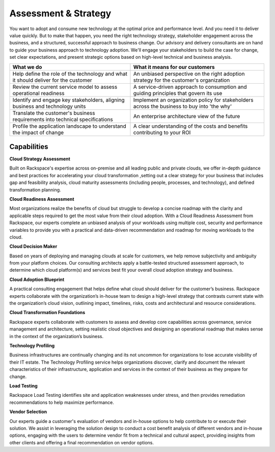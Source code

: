 .. _assessment-strategy:

=====================
Assessment & Strategy
=====================

You want to adopt and consume new technology at the optimal price and
performance level. And you need it to deliver value quickly. But to make that
happen, you need the right technology strategy, stakeholder engagement
across the business, and a structured, successful approach to business
change. Our advisory and delivery consultants are on hand to guide your
business approach to technology adoption. We'll engage your stakeholders to
build the case for change, set clear expectations, and present strategic
options based on high-level technical and business analysis.

.. list-table::
   :header-rows: 1

   * - What we do
     - What it means for our customers
   * - Help define the role of the technology and what it should deliver for
       the customer
     - An unbiased perspective on the right adoption strategy for the
       customer's organization
   * - Review the current service model to assess operational readiness
     - A service-driven approach to consumption and guiding principles that
       govern its use
   * - Identify and engage key stakeholders, aligning business and technology
       units
     - Implement an organization policy for stakeholders across the business
       to buy into 'the why'
   * - Translate the customer's business requirements into technical
       specifications
     - An enterprise architecture view of the future
   * - Profile the application landscape to understand the impact of change
     - A clear understanding of the costs and benefits contributing to your ROI


Capabilities
------------

**Cloud Strategy Assessment**

Built on Rackspace's expertise across on-premise and all leading public and
private clouds, we offer in-depth guidance and best practices for
accelerating your cloud transformation ,setting out a clear strategy for your
business that includes gap and feasibility analysis, cloud maturity
assessments (including people, processes, and technology), and defined
transformation planning.

**Cloud Readiness Assessment**

Most organizations realize the benefits of cloud but struggle to develop a
concise roadmap with the clarity and applicable steps required to get the
most value from their cloud adoption. With a Cloud Readiness Assessment from
Rackspace, our experts complete an unbiased analysis of your workloads
using multiple cost, security and performance variables to provide you with
a practical and data-driven recommendation and roadmap for moving workloads
to the cloud.

**Cloud Decision Maker**

Based on years of deploying and managing clouds at scale for customers, we
help remove subjectivity and ambiguity from your platform choices. Our
consulting architects apply a battle-tested structured assessment approach,
to determine which cloud platform(s) and services best fit your overall
cloud adoption strategy and business.​

**Cloud Adoption Blueprint**

A practical consulting engagement that helps define what cloud should
deliver for the customer’s business. Rackspace experts collaborate with
the organization’s in-house team to design a high-level strategy that
contrasts current state with the organization’s cloud vision, outlining
impact, timelines, risks, costs and architectural and resource
considerations. ​

**Cloud Transformation Foundations**

Rackspace experts collaborate with customers to assess and develop core
capabilities across governance, service management and architecture, setting
realistic cloud objectives and designing an operational roadmap that makes
sense in the context of the organization’s business. ​

**Technology Profiling**

Business infrastructures are continually changing and its not uncommon for
organizations to lose accurate visibility of their IT estate. The Technology
Profiling service helps organizations discover, clarify and document the
relevant characteristics of their infrastructure, application and services
in the context of their business as they prepare for change.​

**Load Testing**

Rackspace Load Testing identifies site and application weaknesses under
stress, and then provides remediation recommendations to help maximize
performance.​

**Vendor Selection**

Our experts guide a customer's evaluation of vendors and in-house options
to help contribute to or execute their solution. We assist in leveraging the
solution design to conduct a cost benefit analysis of different vendors
and in-house options, engaging with the users to determine vendor fit
from a technical and cultural aspect, providing insights from other
clients and offering a final recommendation on vendor options.​
